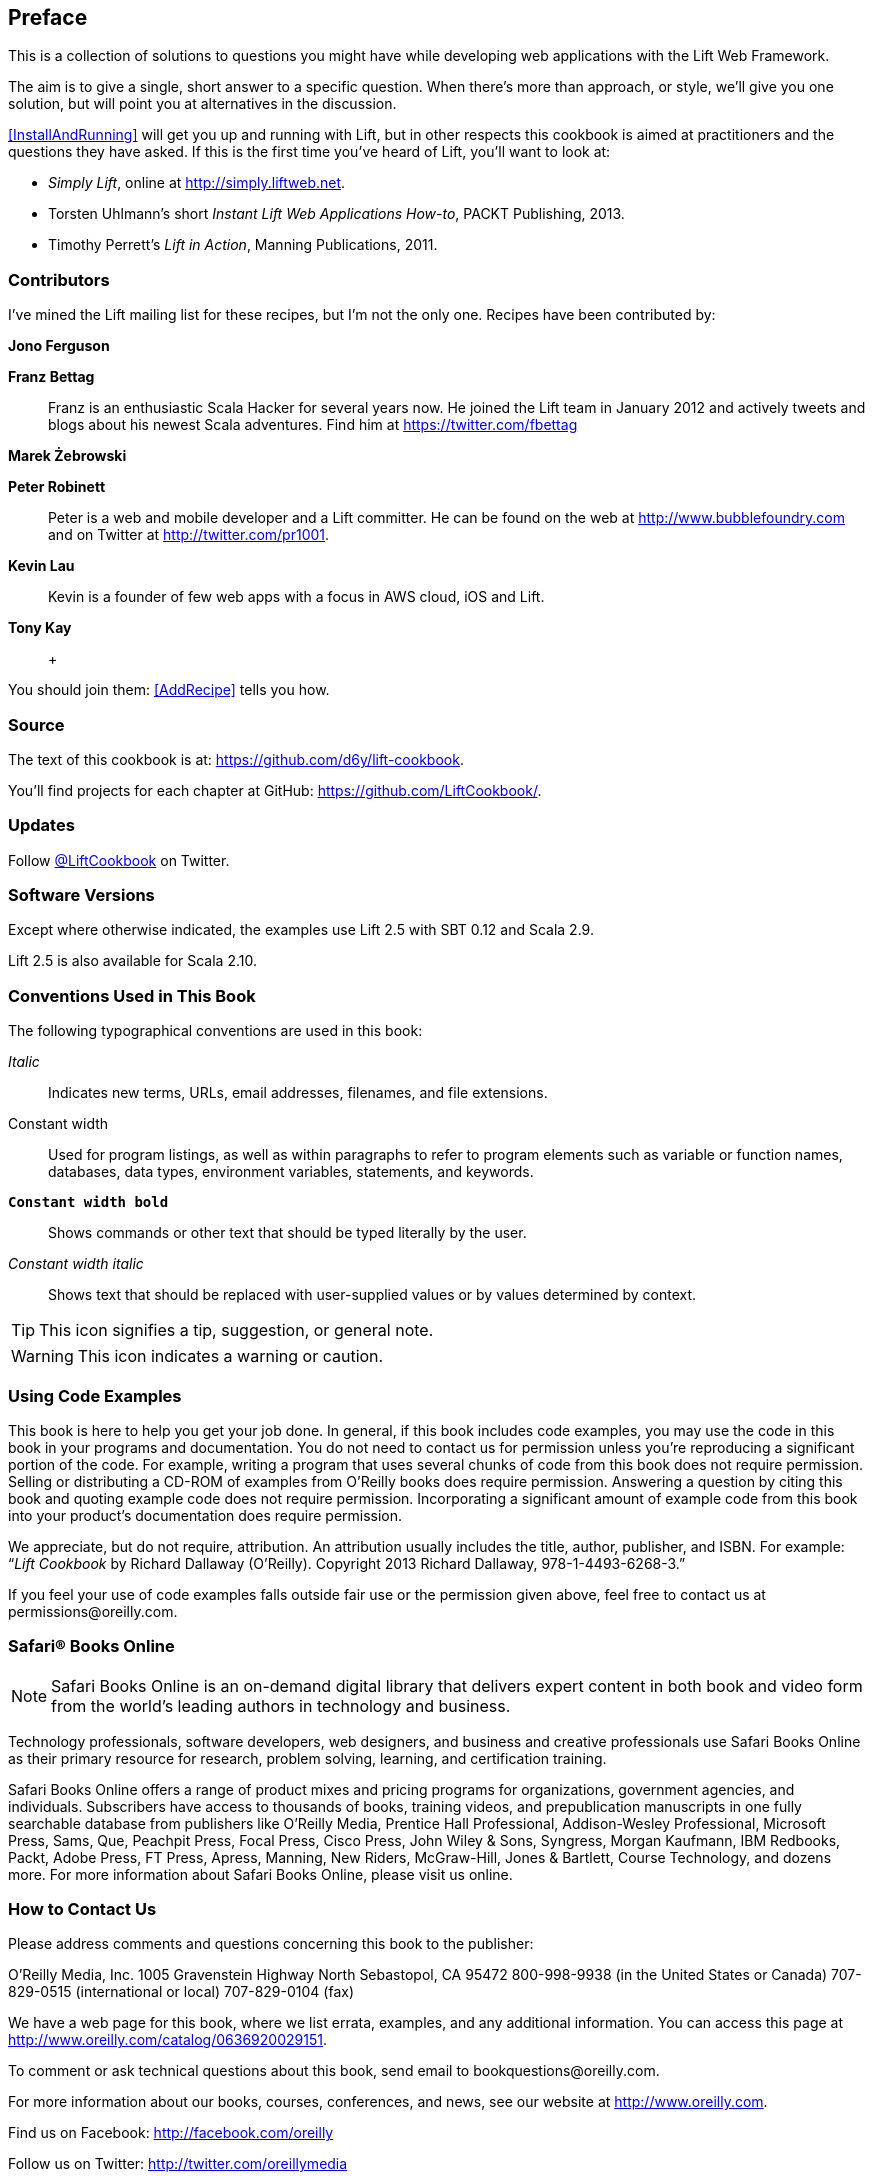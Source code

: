 :bookseries: cookbook

== Preface

This is a collection of solutions to questions you might have while developing
web applications with the Lift Web Framework.

The aim is to give a single, short answer to a specific question. When there's more than approach, or style, we'll give you one solution, but will point you at alternatives in the discussion.

<<InstallAndRunning>> will get you up and running with Lift, but in other respects this cookbook is aimed at practitioners and the questions they have asked. If this is the first time you've heard of Lift, you'll want to look at:

* _Simply Lift_, online at http://simply.liftweb.net[http://simply.liftweb.net].

* Torsten Uhlmann's short _Instant Lift Web Applications How-to_, PACKT Publishing, 2013.

* Timothy Perrett's _Lift in Action_, Manning Publications, 2011.


[[Contributors]]
=== Contributors

I've mined the Lift mailing list for these recipes, but I'm not the only one.  Recipes have been contributed by:

[glossary]
*Jono Ferguson*::

[glossary]
*Franz Bettag*:: Franz is an enthusiastic Scala Hacker for several years now. He joined the Lift team in January 2012 and actively tweets and blogs about his newest Scala adventures. Find him at https://twitter.com/fbettag[https://twitter.com/fbettag]

[glossary]
*Marek Żebrowski*::

[glossary]
*Peter Robinett*:: Peter is a web and mobile developer and a Lift committer. He can be found on the web at http://www.bubblefoundry.com[http://www.bubblefoundry.com] and on Twitter at http://twitter.com/pr1001[http://twitter.com/pr1001].

[glossary]
*Kevin Lau*:: Kevin is a founder of few web apps with a focus in AWS cloud, iOS and Lift.

[glossary]
*Tony Kay*::
 +

[[jointhem]]
You should join them: <<AddRecipe>> tells you how.


=== Source

The text of this cookbook is at: https://github.com/d6y/lift-cookbook[https://github.com/d6y/lift-cookbook].

You'll find projects for each chapter at GitHub: https://github.com/LiftCookbook/[https://github.com/LiftCookbook/].


=== Updates

Follow https://twitter.com/liftcookbook[@LiftCookbook] on Twitter.

=== Software Versions

Except where otherwise indicated, the examples use Lift 2.5 with SBT
0.12 and Scala 2.9.

Lift 2.5 is also available for Scala 2.10.


=== Conventions Used in This Book

The following typographical conventions are used in this book:

_Italic_:: Indicates new terms, URLs, email addresses, filenames, and file extensions.

+Constant width+:: Used for program listings, as well as within paragraphs to refer to program elements such as variable or function names, databases, data types, environment variables, statements, and keywords.

**`Constant width bold`**:: Shows commands or other text that should be typed literally by the user.

_++Constant width italic++_:: Shows text that should be replaced with user-supplied values or by values determined by context.


[TIP]
====
This icon signifies a tip, suggestion, or general note.
====

[WARNING]
====
This icon indicates a warning or caution.
====

=== Using Code Examples

This book is here to help you get your job done. In general, if this book includes code examples, you may use the code in this book in your programs and documentation. You do not need to contact us for permission unless you’re reproducing a significant portion of the code. For example, writing a program that uses several chunks of code from this book does not require permission. Selling or distributing a CD-ROM of examples from O’Reilly books does require permission. Answering a question by citing this book and quoting example code does not require permission. Incorporating a significant amount of example code from this book into your product’s documentation does require permission.

We appreciate, but do not require, attribution. An attribution usually includes the title, author, publisher, and ISBN. For example: “_Lift Cookbook_ by Richard Dallaway (O’Reilly). Copyright 2013 Richard Dallaway, 978-1-4493-6268-3.”

If you feel your use of code examples falls outside fair use or the permission given above, feel free to contact us at pass:[<email>permissions@oreilly.com</email>].

=== Safari® Books Online

[role = "safarienabled"]
[NOTE]
====
pass:[<ulink role="orm:hideurl:ital" url="http://my.safaribooksonline.com/?portal=oreilly">Safari Books Online</ulink>] is an on-demand digital library that delivers expert pass:[<ulink role="orm:hideurl" url="http://www.safaribooksonline.com/content">content</ulink>] in both book and video form from the world&#8217;s leading authors in technology and business.
====

Technology professionals, software developers, web designers, and business and creative professionals use Safari Books Online as their primary resource for research, problem solving, learning, and certification training.

Safari Books Online offers a range of pass:[<ulink role="orm:hideurl" url="http://www.safaribooksonline.com/subscriptions">product mixes</ulink>] and pricing programs for pass:[<ulink role="orm:hideurl" url="http://www.safaribooksonline.com/organizations-teams">organizations</ulink>], pass:[<ulink role="orm:hideurl" url="http://www.safaribooksonline.com/government">government agencies</ulink>], and pass:[<ulink role="orm:hideurl" url="http://www.safaribooksonline.com/individuals">individuals</ulink>]. Subscribers have access to thousands of books, training videos, and prepublication manuscripts in one fully searchable database from publishers like O’Reilly Media, Prentice Hall Professional, Addison-Wesley Professional, Microsoft Press, Sams, Que, Peachpit Press, Focal Press, Cisco Press, John Wiley & Sons, Syngress, Morgan Kaufmann, IBM Redbooks, Packt, Adobe Press, FT Press, Apress, Manning, New Riders, McGraw-Hill, Jones & Bartlett, Course Technology, and dozens pass:[<ulink role="orm:hideurl" url="http://www.safaribooksonline.com/publishers">more</ulink>]. For more information about Safari Books Online, please visit us pass:[<ulink role="orm:hideurl" url="http://www.safaribooksonline.com/">online</ulink>].

=== How to Contact Us

Please address comments and questions concerning this book to the publisher:

++++
<simplelist>
<member>O’Reilly Media, Inc.</member>
<member>1005 Gravenstein Highway North</member>
<member>Sebastopol, CA 95472</member>
<member>800-998-9938 (in the United States or Canada)</member>
<member>707-829-0515 (international or local)</member>
<member>707-829-0104 (fax)</member>
</simplelist>
++++

We have a web page for this book, where we list errata, examples, and any additional information. You can access this page at link:$$http://www.oreilly.com/catalog/0636920029151$$[].


To comment or ask technical questions about this book, send email to pass:[<email>bookquestions@oreilly.com</email>].

For more information about our books, courses, conferences, and news, see our website at link:$$http://www.oreilly.com$$[].

Find us on Facebook: link:$$http://facebook.com/oreilly$$[]

Follow us on Twitter: link:$$http://twitter.com/oreillymedia$$[]

Watch us on YouTube: link:$$http://www.youtube.com/oreillymedia$$[]

=== Acknowledgments

These recipes existing because of the innumerable contributions on the Lift mailing list, where _Liftafarians_, as they are known, generously give their time to ask  questions, put together example projects, give answers, share alternatives and chip in with comments. Thank you.

I also want to thank those who have provided corrections to the recipes, on the mailing list, Github, and Twitter.  No matter what else it means, writing on the web and publishing on the web has meant I've received some prompt high-quality feedback.

I am indebted to the contributors who have taken the trouble to write new recipes for this book.


